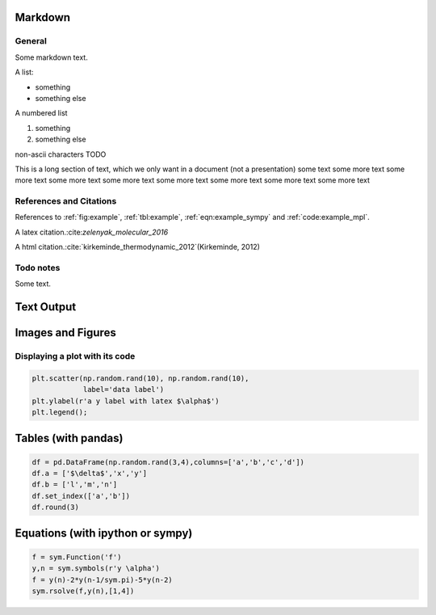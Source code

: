 
.. An html document created by ipypublish
   outline: ipypublish.templates.outline_schemas/rst_outline.rst.j2
   with segments:
   - nbsphinx-ipypublish-content: ipypublish sphinx content

Markdown
========

General
-------

Some markdown text.

A list:

-  something
-  something else

A numbered list

1. something
2. something else

non-ascii characters TODO

This is a long section of text, which we only want in a document (not a
presentation) some text some more text some more text some more text
some more text some more text some more text some more text some more
text

References and Citations
------------------------

References to :ref:`fig:example`, :ref:`tbl:example`,
:ref:`eqn:example_sympy` and :ref:`code:example_mpl`.

A latex citation.:cite:`zelenyak_molecular_2016`

A html citation.:cite:`kirkeminde_thermodynamic_2012`(Kirkeminde, 2012)

Todo notes
----------

.. todo:: an inline todo

Some text.

.. todo:: a todo in the margins

Text Output
===========

.. nboutput:: ansi

    .. rst-class:: highlight

    .. raw:: html

        <pre>

        This is some printed text,
        with a nicely formatted output.

        </pre>

    .. raw:: latex

        %
        {
        \\kern-\\sphinxverbatimsmallskipamount\\kern-\\baselineskip
        \\kern+\\FrameHeightAdjust\\kern-\\fboxrule
        \\vspace{\\nbsphinxcodecellspacing}
        \\sphinxsetup{VerbatimBorderColor={named}{nbsphinx-code-border}}
        \\sphinxsetup{VerbatimColor={named}{white}}
        \\fvset{hllines={, ,}}%
        \\begin{sphinxVerbatim}[commandchars=\\\\\\{\\}]

        This is some printed text,
        with a nicely formatted output.

        \\end{sphinxVerbatim}
        }
        % The following \\relax is needed to avoid problems with adjacent ANSI
        % cells and some other stuff (e.g. bullet lists) following ANSI cells.
        % See https://github.com/sphinx-doc/sphinx/issues/3594
        \\relax

Images and Figures
==================

.. nboutput:: rst

    .. image:: ipynb_with_external_files/output_13_0.jpeg
        :height: 400

Displaying a plot with its code
-------------------------------

.. code:: ipython3

    plt.scatter(np.random.rand(10), np.random.rand(10), 
                label='data label')
    plt.ylabel(r'a y label with latex $\alpha$')
    plt.legend();

.. only:: html

    .. nboutput:: rst

        .. image:: ipynb_with_external_files/output_17_0.svg

.. only:: latex

    .. nboutput:: rst

        .. image:: ipynb_with_external_files/output_17_0.pdf

Tables (with pandas)
====================

.. code:: ipython3

    df = pd.DataFrame(np.random.rand(3,4),columns=['a','b','c','d'])
    df.a = ['$\delta$','x','y']
    df.b = ['l','m','n']
    df.set_index(['a','b'])
    df.round(3)

.. only:: html

    .. nboutput:: rst
        :class: rendered_html

        .. raw:: html

            <div>
            <style>
                .dataframe thead tr:only-child th {
                    text-align: right;
                }

                .dataframe thead th {
                    text-align: left;
                }

                .dataframe tbody tr th {
                    vertical-align: top;
                }
            </style>
            <table border="1" class="dataframe">
              <thead>
                <tr style="text-align: right;">
                  <th></th>
                  <th>a</th>
                  <th>b</th>
                  <th>c</th>
                  <th>d</th>
                </tr>
              </thead>
              <tbody>
                <tr>
                  <th>0</th>
                  <td>$\delta$</td>
                  <td>l</td>
                  <td>0.583</td>
                  <td>0.279</td>
                </tr>
                <tr>
                  <th>1</th>
                  <td>x</td>
                  <td>m</td>
                  <td>0.914</td>
                  <td>0.021</td>
                </tr>
                <tr>
                  <th>2</th>
                  <td>y</td>
                  <td>n</td>
                  <td>0.333</td>
                  <td>0.116</td>
                </tr>
              </tbody>
            </table>
            </div>

.. only:: latex

    .. nboutput:: rst

        .. math::
            :nowrap:

            \begin{tabular}{lllrr}
            \toprule
            {} &         a &  b &      c &      d \\
            \midrule
            0 &  $\delta$ &  l &  0.583 &  0.279 \\
            1 &         x &  m &  0.914 &  0.021 \\
            2 &         y &  n &  0.333 &  0.116 \\
            \bottomrule
            \end{tabular}

Equations (with ipython or sympy)
=================================

.. nboutput:: rst

    .. math::
        :nowrap:

        $$ a = b+c $$

.. code:: ipython3

    f = sym.Function('f')
    y,n = sym.symbols(r'y \alpha')
    f = y(n)-2*y(n-1/sym.pi)-5*y(n-2)
    sym.rsolve(f,y(n),[1,4])

.. nboutput:: rst

    .. math::
        :nowrap:

        $$\left(\sqrt{5} i\right)^{\alpha} \left(\frac{1}{2} - \frac{2 i}{5} \sqrt{5}\right) + \left(- \sqrt{5} i\right)^{\alpha} \left(\frac{1}{2} + \frac{2 i}{5} \sqrt{5}\right)$$


